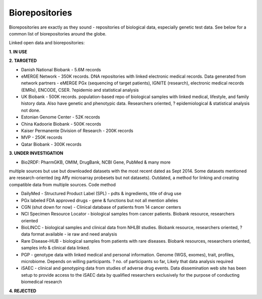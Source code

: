 .. _biorepositories:


Biorepositories
!!!!!!!!!!!!!!!

Biorepositories are exactly as they sound - repositories of biological data, especially genetic test data. See below for a common list of biorepositories around the globe.

.. image:: /_static/data/biorepositories.png

Linked open data and biorepositories:

**1. IN USE**


**2. TARGETED**

* Danish National Biobank - 5.6M records

* eMERGE Network - 350K records. DNA repositories with linked electronic medical records. Data generated from network partners - eMERGE PGx (sequencing of target patients), IGNITE (research), electronic medical records (EMRs), ENCODE, CSER. ?epidemio and statistical analysis

* UK Biobank - 500K records. population-based repo of biological samples with linked medical, lifestyle, and family history data. Also have genetic and phenotypic data. Researchers oriented, ? epidemiological & statistical analysis not done.

* Estonian Genome Center - 52K records

* China Kadoorie Biobank - 500K records

* Kaiser Permanente Division of Research - 200K records

* MVP - 250K records

* Qatar Biobank - 300K records


**3. UNDER INVESTIGATION**

* Bio2RDF: PharmGKB, OMIM, DrugBank, NCBI Gene, PubMed & many more 
multiple sources but use but downloaded datasets with the most recent dated as Sept 2014. Some datasets mentioned are research-oriented (eg Affy microarray probesets but not datasets). Outdated, a method for linking and creating compatible data from multiple sources. Code method

* DailyMed - Structured Product Label (SPL) - pdts & ingredients, title of drug use

* PGx labeled FDA approved drugs - gene & functions but not all mention alleles

* CGN (shut down for now) - Clinical database of patients from 14 cancer centers

* NCI Specimen Resource Locator - biological samples from cancer patients. Biobank resource, researchers oriented

* BioLINCC - biological samples and clinical data from NHLBI studies. Biobank resource, researchers oriented, ? data format available - ie raw and need analysis

* Rare Disease-HUB - biological samples from patients with rare diseases. Biobank resources, researchers oriented, samples info & clinical data linked.

* PGP - genotype data with linked medical and personal information. Genome (WGS, exomes), trait, profiles, microbiome. Depends on willing participants. ? no. of participants so far, Likely that data analysis required

* iSAEC - clinical and genotyping data from studies of adverse drug events. Data dissemination web site has been setup to provide access to the iSAEC data by qualified researchers exclusively for the purpose of conducting biomedical research


**4. REJECTED**

